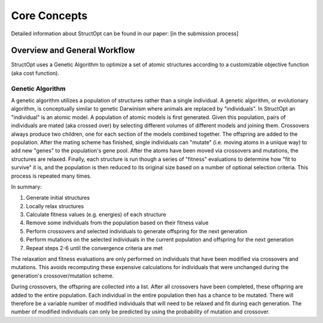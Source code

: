 .. _core_concetps:

Core Concepts
#############

Detailed information about StructOpt can be found in our paper: [in the submission process]

Overview and General Workflow
-----------------------------

StructOpt uses a Genetic Algorithm to optimize a set of atomic structures according to a customizable objective function (aka cost function).

Genetic Algorithm
=================

A genetic algorithm utilizes a population of structures rather than a single individual. A genetic algorithm, or evolutionary algorithm, is conceptually similar to genetic Darwinism where animals are replaced by "individuals". In StructOpt an "individual" is an atomic model. A population of atomic models is first generated. Given this population, pairs of individuals are mated (aka crossed over) by selecting different volumes of different models and joining them. Crossovers always produce two children, one for each section of the models combined together. The offspring are added to the population. After the mating scheme has finished, single individuals can "mutate" (i.e. moving atoms in a unique way) to add new "genes" to the population's gene pool. After the atoms have been moved via crossovers and mutations, the structures are relaxed. Finally, each structure is run though a series of "fitness" evaluations to determine how "fit to survive" it is, and the population is then reduced to its original size based on a number of optional selection criteria. This process is repeated many times.

In summary:

1. Generate initial structures
2. Locally relax structures
3. Calculate fitness values (e.g. energies) of each structure
4. Remove some individuals from the population based on their fitness value
5. Perform crossovers and selected individuals to generate offspring for the next generation
6. Perform mutations on the selected individuals in the current population and offspring for the next generation
7. Repeat steps 2-6 until the convergence criteria are met

The relaxation and fitness evaluations are only performed on individuals that have been modified via crossovers and mutations. This avoids recomputing these expensive calculations for individuals that were unchanged during the generation's crossover/mutation scheme.

During crossovers, the offspring are collected into a list. After all crossovers have been completed, these offspring are added to the entire population. Each individual in the entire population then has a chance to be mutated. There will therefore be a variable number of modified individuals that will need to be relaxed and fit during each generation. The number of modified individuals can only be predicted by using the probability of mutation and crossover.
